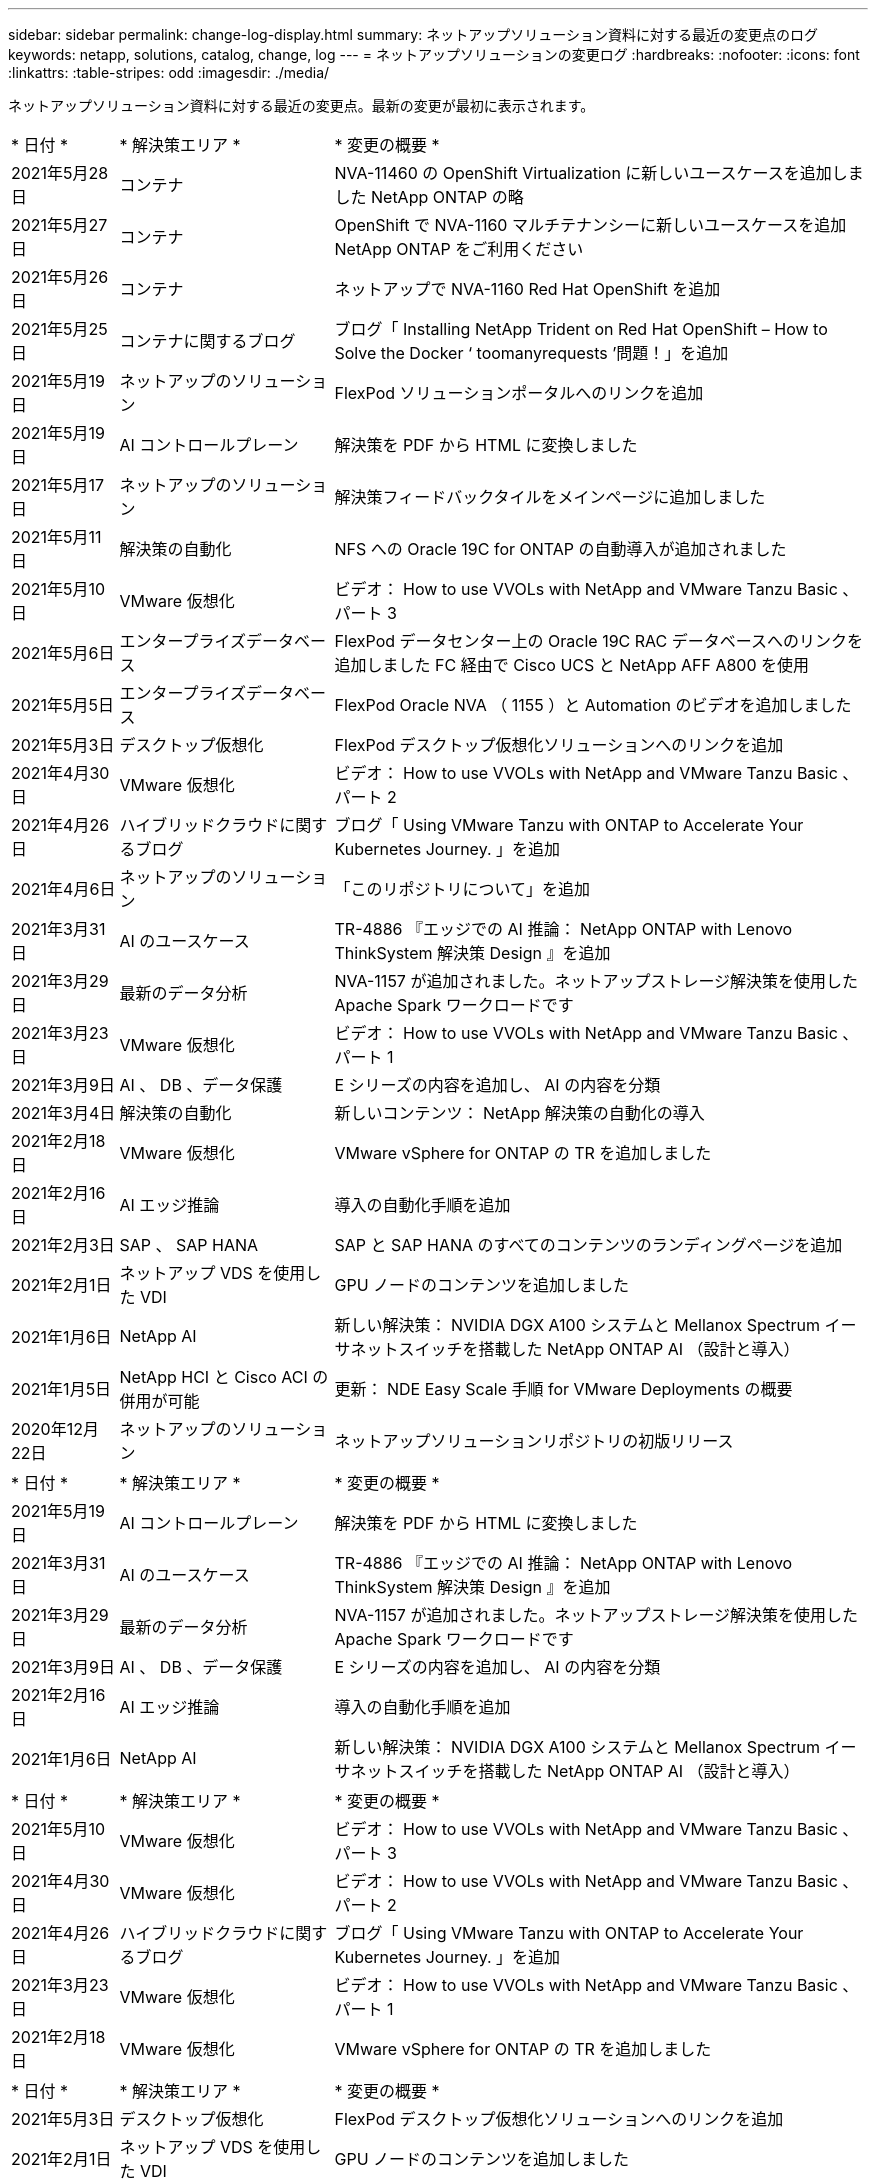 ---
sidebar: sidebar 
permalink: change-log-display.html 
summary: ネットアップソリューション資料に対する最近の変更点のログ 
keywords: netapp, solutions, catalog, change, log 
---
= ネットアップソリューションの変更ログ
:hardbreaks:
:nofooter: 
:icons: font
:linkattrs: 
:table-stripes: odd
:imagesdir: ./media/


[role="lead"]
ネットアップソリューション資料に対する最近の変更点。最新の変更が最初に表示されます。


[cols="2, 4, 10"]
|===


| * 日付 * | * 解決策エリア * | * 変更の概要 * 


| 2021年5月28日 | コンテナ | NVA-11460 の OpenShift Virtualization に新しいユースケースを追加しました NetApp ONTAP の略 


| 2021年5月27日 | コンテナ | OpenShift で NVA-1160 マルチテナンシーに新しいユースケースを追加 NetApp ONTAP をご利用ください 


| 2021年5月26日 | コンテナ | ネットアップで NVA-1160 Red Hat OpenShift を追加 


| 2021年5月25日 | コンテナに関するブログ | ブログ「 Installing NetApp Trident on Red Hat OpenShift – How to Solve the Docker ‘ toomanyrequests ’問題！」を追加 


| 2021年5月19日 | ネットアップのソリューション | FlexPod ソリューションポータルへのリンクを追加 


| 2021年5月19日 | AI コントロールプレーン | 解決策を PDF から HTML に変換しました 


| 2021年5月17日 | ネットアップのソリューション | 解決策フィードバックタイルをメインページに追加しました 


| 2021年5月11日 | 解決策の自動化 | NFS への Oracle 19C for ONTAP の自動導入が追加されました 


| 2021年5月10日 | VMware 仮想化 | ビデオ： How to use VVOLs with NetApp and VMware Tanzu Basic 、パート 3 


| 2021年5月6日 | エンタープライズデータベース | FlexPod データセンター上の Oracle 19C RAC データベースへのリンクを追加しました FC 経由で Cisco UCS と NetApp AFF A800 を使用 


| 2021年5月5日 | エンタープライズデータベース | FlexPod Oracle NVA （ 1155 ）と Automation のビデオを追加しました 


| 2021年5月3日 | デスクトップ仮想化 | FlexPod デスクトップ仮想化ソリューションへのリンクを追加 


| 2021年4月30日 | VMware 仮想化 | ビデオ： How to use VVOLs with NetApp and VMware Tanzu Basic 、パート 2 


| 2021年4月26日 | ハイブリッドクラウドに関するブログ | ブログ「 Using VMware Tanzu with ONTAP to Accelerate Your Kubernetes Journey. 」を追加 


| 2021年4月6日 | ネットアップのソリューション | 「このリポジトリについて」を追加 


| 2021年3月31日 | AI のユースケース | TR-4886 『エッジでの AI 推論： NetApp ONTAP with Lenovo ThinkSystem 解決策 Design 』を追加 


| 2021年3月29日 | 最新のデータ分析 | NVA-1157 が追加されました。ネットアップストレージ解決策を使用した Apache Spark ワークロードです 


| 2021年3月23日 | VMware 仮想化 | ビデオ： How to use VVOLs with NetApp and VMware Tanzu Basic 、パート 1 


| 2021年3月9日 | AI 、 DB 、データ保護 | E シリーズの内容を追加し、 AI の内容を分類 


| 2021年3月4日 | 解決策の自動化 | 新しいコンテンツ： NetApp 解決策の自動化の導入 


| 2021年2月18日 | VMware 仮想化 | VMware vSphere for ONTAP の TR を追加しました 


| 2021年2月16日 | AI エッジ推論 | 導入の自動化手順を追加 


| 2021年2月3日 | SAP 、 SAP HANA | SAP と SAP HANA のすべてのコンテンツのランディングページを追加 


| 2021年2月1日 | ネットアップ VDS を使用した VDI | GPU ノードのコンテンツを追加しました 


| 2021年1月6日 | NetApp AI | 新しい解決策： NVIDIA DGX A100 システムと Mellanox Spectrum イーサネットスイッチを搭載した NetApp ONTAP AI （設計と導入） 


| 2021年1月5日 | NetApp HCI と Cisco ACI の併用が可能 | 更新： NDE Easy Scale 手順 for VMware Deployments の概要 


| 2020年12月22日 | ネットアップのソリューション | ネットアップソリューションリポジトリの初版リリース 
|===

[cols="2, 4, 10"]
|===


| * 日付 * | * 解決策エリア * | * 変更の概要 * 


| 2021年5月19日 | AI コントロールプレーン | 解決策を PDF から HTML に変換しました 


| 2021年3月31日 | AI のユースケース | TR-4886 『エッジでの AI 推論： NetApp ONTAP with Lenovo ThinkSystem 解決策 Design 』を追加 


| 2021年3月29日 | 最新のデータ分析 | NVA-1157 が追加されました。ネットアップストレージ解決策を使用した Apache Spark ワークロードです 


| 2021年3月9日 | AI 、 DB 、データ保護 | E シリーズの内容を追加し、 AI の内容を分類 


| 2021年2月16日 | AI エッジ推論 | 導入の自動化手順を追加 


| 2021年1月6日 | NetApp AI | 新しい解決策： NVIDIA DGX A100 システムと Mellanox Spectrum イーサネットスイッチを搭載した NetApp ONTAP AI （設計と導入） 
|===

[cols="2, 4, 10"]
|===


| * 日付 * | * 解決策エリア * | * 変更の概要 * 


| 2021年5月10日 | VMware 仮想化 | ビデオ： How to use VVOLs with NetApp and VMware Tanzu Basic 、パート 3 


| 2021年4月30日 | VMware 仮想化 | ビデオ： How to use VVOLs with NetApp and VMware Tanzu Basic 、パート 2 


| 2021年4月26日 | ハイブリッドクラウドに関するブログ | ブログ「 Using VMware Tanzu with ONTAP to Accelerate Your Kubernetes Journey. 」を追加 


| 2021年3月23日 | VMware 仮想化 | ビデオ： How to use VVOLs with NetApp and VMware Tanzu Basic 、パート 1 


| 2021年2月18日 | VMware 仮想化 | VMware vSphere for ONTAP の TR を追加しました 
|===

[cols="2, 4, 10"]
|===


| * 日付 * | * 解決策エリア * | * 変更の概要 * 


| 2021年5月3日 | デスクトップ仮想化 | FlexPod デスクトップ仮想化ソリューションへのリンクを追加 


| 2021年2月1日 | ネットアップ VDS を使用した VDI | GPU ノードのコンテンツを追加しました 
|===

[cols="2, 4, 10"]
|===


| * 日付 * | * 解決策エリア * | * 変更の概要 * 


| 2021年5月28日 | コンテナ | NVA-11460 の OpenShift Virtualization に新しいユースケースを追加しました NetApp ONTAP の略 


| 2021年5月27日 | コンテナ | OpenShift で NVA-1160 マルチテナンシーに新しいユースケースを追加 NetApp ONTAP をご利用ください 


| 2021年5月26日 | コンテナ | ネットアップで NVA-1160 Red Hat OpenShift を追加 


| 2021年5月25日 | コンテナに関するブログ | ブログ「 Installing NetApp Trident on Red Hat OpenShift – How to Solve the Docker ‘ toomanyrequests ’問題！」を追加 


| 2021年5月10日 | VMware 仮想化 | ビデオ： How to use VVOLs with NetApp and VMware Tanzu Basic 、パート 3 


| 2021年4月30日 | VMware 仮想化 | ビデオ： How to use VVOLs with NetApp and VMware Tanzu Basic 、パート 2 


| 2021年4月26日 | ハイブリッドクラウドに関するブログ | ブログ「 Using VMware Tanzu with ONTAP to Accelerate Your Kubernetes Journey. 」を追加 


| 2021年3月23日 | VMware 仮想化 | ビデオ： How to use VVOLs with NetApp and VMware Tanzu Basic 、パート 1 
|===

[cols="2, 4, 10"]
|===


| * 日付 * | * 解決策エリア * | * 変更の概要 * 


| 2021年2月3日 | SAP 、 SAP HANA | SAP と SAP HANA のすべてのコンテンツのランディングページを追加 
|===

[cols="2, 4, 10"]
|===


| * 日付 * | * 解決策エリア * | * 変更の概要 * 


| 2021年5月11日 | 解決策の自動化 | NFS への Oracle 19C for ONTAP の自動導入が追加されました 


| 2021年5月6日 | エンタープライズデータベース | FlexPod データセンター上の Oracle 19C RAC データベースへのリンクを追加しました FC 経由で Cisco UCS と NetApp AFF A800 を使用 


| 2021年5月5日 | エンタープライズデータベース | FlexPod Oracle NVA （ 1155 ）と Automation のビデオを追加しました 
|===

[cols="2, 4, 10"]
|===


| * 日付 * | * 解決策エリア * | * 変更の概要 * 
|===

[cols="2, 4, 10"]
|===


| * 日付 * | * 解決策エリア * | * 変更の概要 * 


| 2021年1月5日 | NetApp HCI と Cisco ACI の併用が可能 | 更新： NDE Easy Scale 手順 for VMware Deployments の概要 
|===

[cols="2, 4, 10"]
|===


| * 日付 * | * 解決策エリア * | * 変更の概要 * 


| 2021年5月11日 | 解決策の自動化 | NFS への Oracle 19C for ONTAP の自動導入が追加されました 


| 2021年3月4日 | 解決策の自動化 | 新しいコンテンツ： NetApp 解決策の自動化の導入 
|===

[cols="2, 4, 10"]
|===


| * 日付 * | * 解決策エリア * | * 変更の概要 * 


| 2021年5月19日 | ネットアップのソリューション | FlexPod ソリューションポータルへのリンクを追加 


| 2021年5月17日 | ネットアップのソリューション | 解決策フィードバックタイルをメインページに追加しました 


| 2021年4月6日 | ネットアップのソリューション | 「このリポジトリについて」を追加 


| 2020年12月22日 | ネットアップのソリューション | ネットアップソリューションリポジトリの初版リリース 
|===
